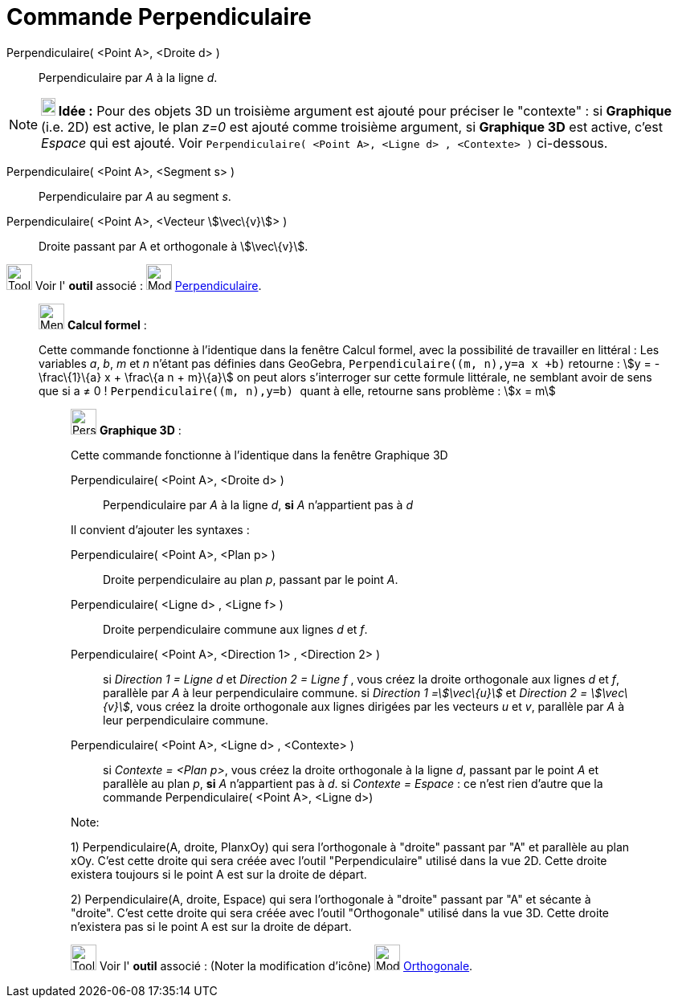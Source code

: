= Commande Perpendiculaire
:page-en: commands/PerpendicularLine
ifdef::env-github[:imagesdir: /fr/modules/ROOT/assets/images]

Perpendiculaire( <Point A>, <Droite d> )::
  Perpendiculaire par _A_ à la ligne _d_.

[NOTE]
====

*image:18px-Bulbgraph.png[Note,title="Note",width=18,height=22] Idée :* Pour des objets 3D un troisième argument est
ajouté pour préciser le "contexte" : si *Graphique* (i.e. 2D) est active, le plan _z=0_ est ajouté comme troisième
argument, si *Graphique 3D* est active, c'est _Espace_ qui est ajouté. Voir
`++Perpendiculaire(  <Point A>, <Ligne d> , <Contexte> )++` ci-dessous.

====

Perpendiculaire( <Point A>, <Segment s> )::
  Perpendiculaire par _A_ au segment _s_.

Perpendiculaire( <Point A>, <Vecteur stem:[\vec\{v}]> )::
  Droite passant par A et orthogonale à stem:[\vec\{v}].

image:Tool_tool.png[Tool tool.png,width=32,height=32] Voir l' *outil* associé : image:32px-Mode_orthogonal.svg.png[Mode
orthogonal.svg,width=32,height=32] xref:/tools/Perpendiculaire.adoc[Perpendiculaire].

________________________________________________________________

image:32px-Menu_view_cas.svg.png[Menu view cas.svg,width=32,height=32] *Calcul formel* :

Cette commande fonctionne à l'identique dans la fenêtre Calcul formel, avec la possibilité de travailler en littéral :
Les variables _a_, _b_, _m_ et _n_ n'étant pas définies dans GeoGebra, `++Perpendiculaire((m, n),y=a x +b)++` retourne :
stem:[y = -\frac\{1}\{a} x + \frac\{a n + m}\{a}] on peut alors s'interroger sur cette formule littérale, ne semblant
avoir de sens que si a ≠ 0 ! `++Perpendiculaire((m, n),y=b) ++` quant à elle, retourne sans problème : stem:[x = m]

_____________________________________________________________

image:32px-Perspectives_algebra_3Dgraphics.svg.png[Perspectives algebra 3Dgraphics.svg,width=32,height=32] *Graphique
3D* :

Cette commande fonctionne à l'identique dans la fenêtre Graphique 3D

Perpendiculaire( <Point A>, <Droite d> )::
  Perpendiculaire par _A_ à la ligne _d_, *si* _A_ [.underline]#n'appartient pas à# _d_

Il convient d'ajouter les syntaxes :

Perpendiculaire( <Point A>, <Plan p> )::
  Droite perpendiculaire au plan _p_, passant par le point _A_.
Perpendiculaire( <Ligne d> , <Ligne f> )::
  Droite perpendiculaire commune aux lignes _d_ et _f_.
Perpendiculaire( <Point A>, <Direction 1> , <Direction 2> )::
  si _Direction 1 = Ligne d_ et _Direction 2 = Ligne f_ , vous créez la droite orthogonale aux lignes _d_ et _f_,
  parallèle par _A_ à leur perpendiculaire commune.
  si _Direction 1 =stem:[\vec\{u}]_ et _Direction 2 = stem:[\vec\{v}]_, vous créez la droite orthogonale aux lignes
  dirigées par les vecteurs _u_ et _v_, parallèle par _A_ à leur perpendiculaire commune.

Perpendiculaire( <Point A>, <Ligne d> , <Contexte> )::
  si _Contexte = <Plan p>_, vous créez la droite orthogonale à la ligne _d_, passant par le point _A_ et parallèle au
  plan _p_, *si* _A_ [.underline]#n'appartient pas à# _d_.
  si _Contexte = Espace_ : ce n'est rien d'autre que la commande Perpendiculaire( <Point A>, <Ligne d>)

Note:

{empty}1) Perpendiculaire(A, droite, PlanxOy) qui sera l'orthogonale à "droite" passant par "A" et parallèle au plan
xOy. C'est cette droite qui sera créée avec l'outil "Perpendiculaire" utilisé dans la vue 2D. Cette droite existera
toujours si le point A est sur la droite de départ.

{empty}2) Perpendiculaire(A, droite, Espace) qui sera l'orthogonale à "droite" passant par "A" et sécante à "droite".
C'est cette droite qui sera créée avec l'outil "Orthogonale" utilisé dans la vue 3D. Cette droite n'existera pas si le
point A est sur la droite de départ.

image:Tool_tool.png[Tool tool.png,width=32,height=32] Voir l' *outil* associé : (Noter la modification d'icône)
image:Mode_orthogonalthreed.png[Mode orthogonalthreed.png,width=32,height=32]
xref:/tools/Perpendiculaire.adoc[Orthogonale].
